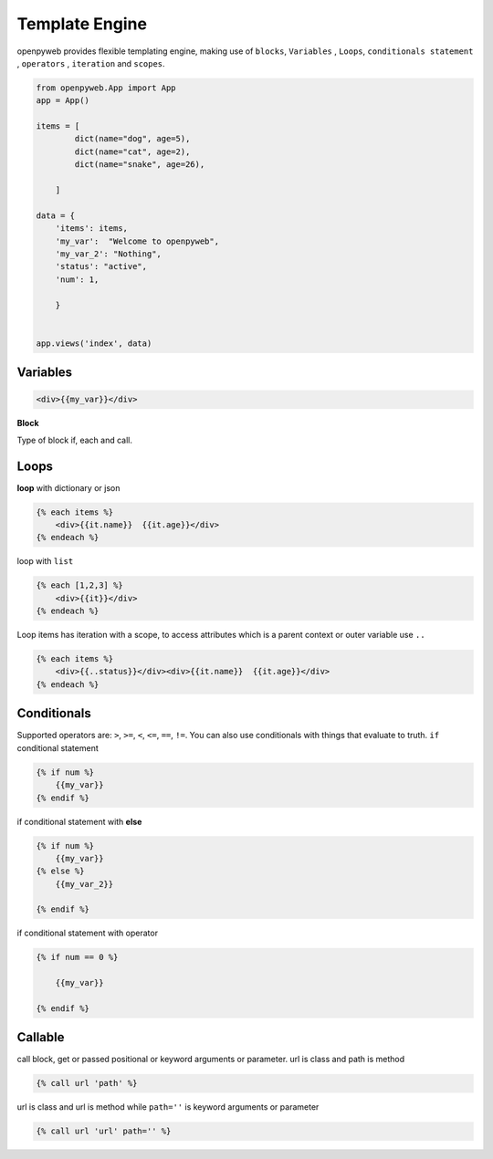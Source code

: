 Template Engine
===============


openpyweb provides flexible templating engine, making use of ``blocks``, ``Variables`` , ``Loops``, ``conditionals statement`` , ``operators`` , ``iteration`` and ``scopes``.


.. code-block:: python

    from openpyweb.App import App
    app = App()

    items = [
            dict(name="dog", age=5),
            dict(name="cat", age=2),
            dict(name="snake", age=26),

        ]

    data = {
        'items': items,
        'my_var':  "Welcome to openpyweb",
        'my_var_2': "Nothing",
        'status': "active",
        'num': 1,

        }


    app.views('index', data)



Variables
---------

.. code-block:: python

    <div>{{my_var}}</div>


 
**Block**


Type of block if, each and call.

Loops
-----

**loop** with dictionary or json

.. code-block:: python

    {% each items %}
        <div>{{it.name}}  {{it.age}}</div>
    {% endeach %}


loop with ``list``

.. code-block:: python

    {% each [1,2,3] %}
        <div>{{it}}</div>
    {% endeach %}



Loop items has iteration with a scope, to access attributes which is a parent context or outer variable use ``..``


.. code-block:: python

    {% each items %}
        <div>{{..status}}</div><div>{{it.name}}  {{it.age}}</div>
    {% endeach %}




Conditionals
------------

Supported operators are: ``>``, ``>=``, ``<``, ``<=``, ``==``, ``!=``. You can also use conditionals with things that evaluate to truth.
``if`` conditional statement

.. code-block:: python

    {% if num %}
        {{my_var}}
    {% endif %}


if conditional statement with **else**

.. code-block:: python

    {% if num %}
        {{my_var}}
    {% else %}
        {{my_var_2}}

    {% endif %}



if conditional statement with operator


.. code-block:: python

    {% if num == 0 %}

        {{my_var}}

    {% endif %}





Callable
--------

call block, get or passed positional or keyword arguments or parameter.
url is class and path is method


.. code-block:: python

    {% call url 'path' %}


url is class and url is method while ``path=''`` is keyword arguments or parameter

.. code-block:: python

    {% call url 'url' path='' %}


